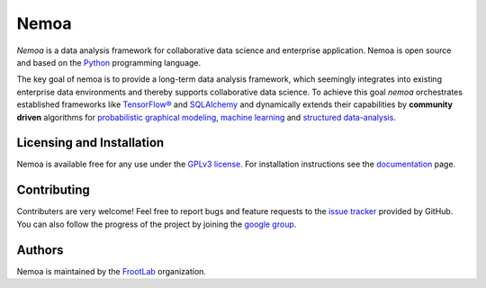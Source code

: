 Nemoa
=====

*Nemoa* is a data analysis framework for collaborative data science and
enterprise application. Nemoa is open source and based on the `Python`_
programming language.

The key goal of nemoa is to provide a long-term data analysis framework, which
seemingly integrates into existing enterprise data environments and thereby
supports collaborative data science. To achieve this goal *nemoa* orchestrates
established frameworks like `TensorFlow®`_ and `SQLAlchemy`_ and dynamically
extends their capabilities by **community driven** algorithms for `probabilistic
graphical modeling`_, `machine learning`_ and `structured data-analysis`_.

Licensing and Installation
''''''''''''''''''''''''''

Nemoa is available free for any use under the `GPLv3 license`_. For installation
instructions see the `documentation`_ page.

Contributing
''''''''''''

Contributers are very welcome! Feel free to report bugs and feature requests to
the `issue tracker`_ provided by GitHub. You can also follow the progress of the
project by joining the `google group`_.

Authors
'''''''

Nemoa is maintained by the `FrootLab`_ organization.

.. _Python: https://www.python.org/
.. _TensorFlow®: https://www.tensorflow.org/
.. _SQLAlchemy: https://www.sqlalchemy.org/
.. _probabilistic graphical modeling:
    https://en.wikipedia.org/wiki/Graphical_model
.. _machine learning: https://en.wikipedia.org/wiki/Machine_learning
.. _structured data-analysis:
    https://en.wikipedia.org/wiki/Structured_data_analysis_(statistics)
.. _GPLv3 license: https://www.gnu.org/licenses/gpl.html
.. _documentation: https://frootlab.github.io/nemoa-doc/latest/install.html
.. _issue tracker: https://github.com/frootlab/nemoa/issues
.. _google group: http://groups.google.com/group/nemoa
.. _FrootLab: https://github.com/frootlab
